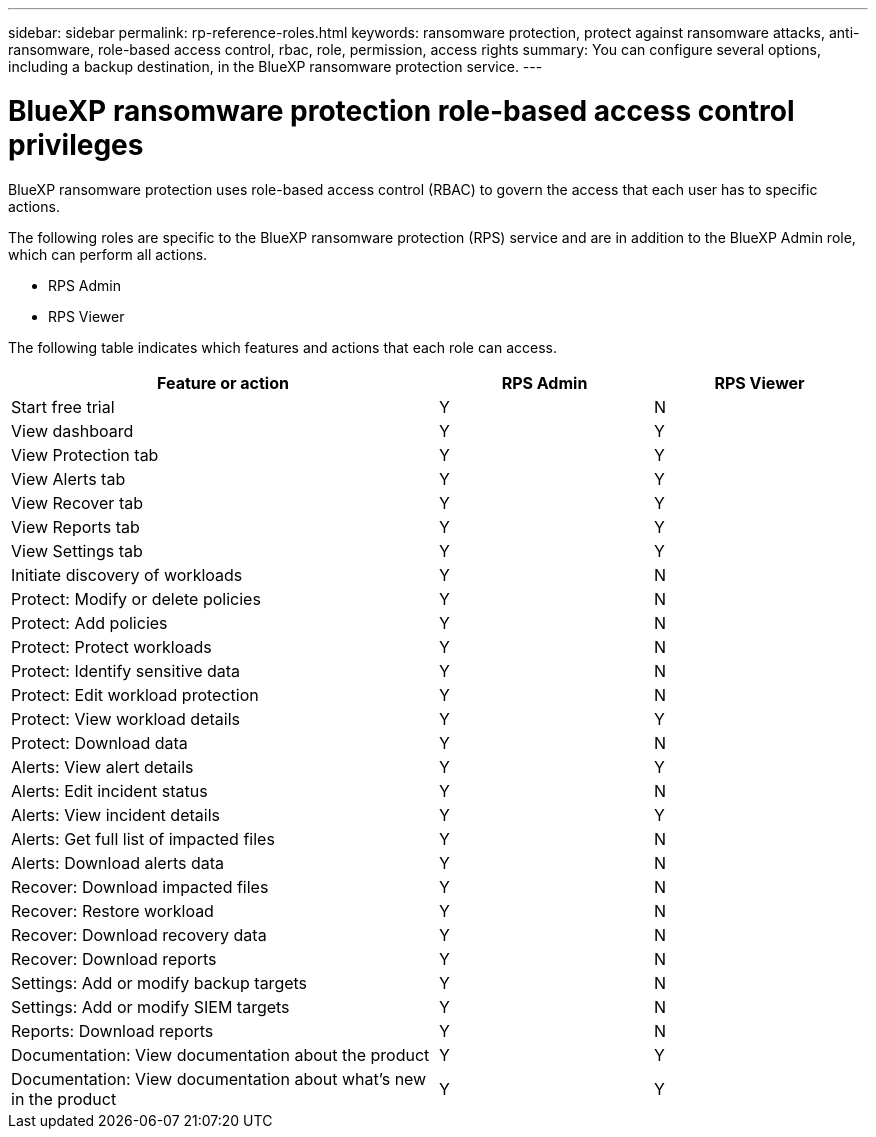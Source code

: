 ---
sidebar: sidebar
permalink: rp-reference-roles.html
keywords: ransomware protection, protect against ransomware attacks, anti-ransomware, role-based access control, rbac, role, permission, access rights
summary: You can configure several options, including a backup destination, in the BlueXP ransomware protection service.
---

= BlueXP ransomware protection role-based access control privileges
:hardbreaks:
:icons: font
:imagesdir: ./media

[.lead]
BlueXP ransomware protection uses role-based access control (RBAC) to govern the access that each user has to specific actions. 


The following roles are specific to the BlueXP ransomware protection (RPS) service and are in addition to the BlueXP Admin role, which can perform all actions. 

* RPS Admin
* RPS Viewer

The following table indicates which features and actions that each role can access. 

[cols=3*,options="header",cols="40,20a,20a",width="100%"]
|===
| Feature or action
| RPS Admin
| RPS Viewer


| Start free trial | Y | N 
| View dashboard | Y | Y
| View Protection tab | Y | Y
| View Alerts tab | Y | Y
| View Recover tab | Y | Y
| View Reports tab | Y| Y 
| View Settings tab | Y | Y 
| Initiate discovery of workloads | Y | N
| Protect: Modify or delete policies | Y | N
| Protect: Add policies | Y | N 
| Protect: Protect workloads | Y | N
| Protect: Identify sensitive data| Y | N 

| Protect: Edit workload protection | Y | N

| Protect: View workload details | Y | Y 
| Protect: Download data| Y | N 
| Alerts: View alert details | Y | Y 
| Alerts: Edit incident status | Y | N
| Alerts: View incident details | Y | Y
| Alerts: Get full list of impacted files| Y | N 

| Alerts: Download alerts data | Y | N 
| Recover: Download impacted files| Y | N 
| Recover: Restore workload | Y | N 
| Recover: Download recovery data | Y | N
| Recover: Download reports | Y | N
| Settings: Add or modify backup targets| Y | N 

| Settings: Add or modify SIEM targets | Y | N
| Reports: Download reports | Y | N
| Documentation: View documentation about the product| Y | Y 
| Documentation: View documentation about what's new in the product| Y | Y 
|===
